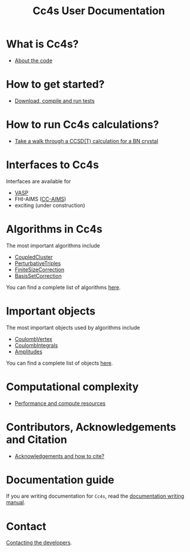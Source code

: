 #+title: Cc4s User Documentation

# #+begin_center
# The following sections explain everything from
# downloading the code to running calculations.
# #+end_center
* What is Cc4s?
- [[file:./what/what.org][About the code]]

* How to get started?
- [[file:./gettingstarted/gettingstarted.org][Download, compile and run tests]]

* How to run Cc4s calculations?

- [[file:tutorials/Rbn_tutorial.org][Take a walk through a CCSD(T) calculation for a BN crystal]]

* Interfaces to Cc4s

Interfaces are available for
- [[file:interfaces/vasp.org][VASP]]
- FHI-AIMS ([[https://gitlab.com/moerman1/fhi-cc4s][CC-AIMS]])
- exciting (under construction)

* Algorithms in Cc4s

The most important algorithms include
- [[id:CoupledCluster][CoupledCluster]]
- [[id:PerturbativeTriples][PerturbativeTriples]]
- [[id:FiniteSizeCorrection][FiniteSizeCorrection]]
- [[id:BasisSetCorrection][BasisSetCorrection]]

You can find a complete list of algorithms
[[file:algorithms/sitemap.org][here]].

* Important objects

The most important objects used by algorithms include
- [[id:CoulombVertex][CoulombVertex]]
- [[id:CoulombIntegrals][CoulombIntegrals]]
- [[id:Amplitudes][Amplitudes]]

You can find a complete list of objects
[[file:objects/sitemap.org][here]].


* Computational complexity
- [[file:./performance/performance.org][Performance and compute resources]]


* Contributors, Acknowledgements and Citation

- [[file:./acknowledgements/acknowledgements.org][Acknowledgements and how to cite?]]


* Documentation guide
If you are writing documentation for =Cc4s=, read the
[[file:how-to-write.org][documentation writing manual]].

* Contact
[[file:./contact/contact.org][Contacting the developers]].
